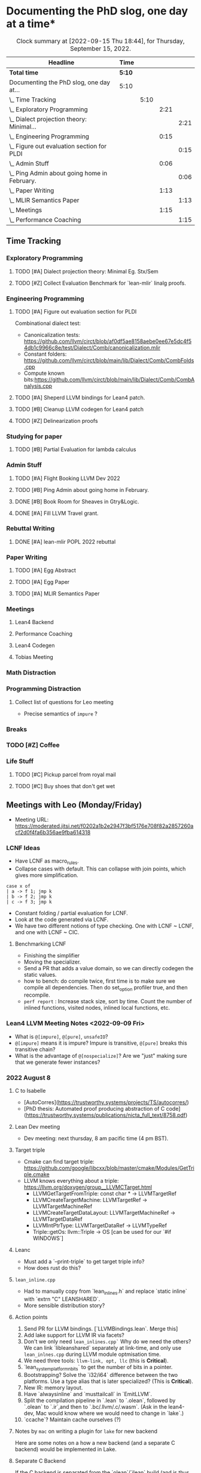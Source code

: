 
* Documenting the PhD slog, one day at a time*

#+TODO: TODO | CURRENT | DONE
# https://writequit.org/denver-emacs/presentations/2017-04-11-time-clocking-with-org.html


#+BEGIN: clocktable :scope subtree :maxlevel 4 :block today
#+CAPTION: Clock summary at [2022-09-15 Thu 18:44], for Thursday, September 15, 2022.
| Headline                                         | Time   |      |      |      |
|--------------------------------------------------+--------+------+------+------|
| *Total time*                                     | *5:10* |      |      |      |
|--------------------------------------------------+--------+------+------+------|
| Documenting the PhD slog, one day at...          | 5:10   |      |      |      |
| \_  Time Tracking                                |        | 5:10 |      |      |
| \_    Exploratory Programming                    |        |      | 2:21 |      |
| \_      Dialect projection theory: Minimal...    |        |      |      | 2:21 |
| \_    Engineering Programming                    |        |      | 0:15 |      |
| \_      Figure out evaluation section for PLDI   |        |      |      | 0:15 |
| \_    Admin Stuff                                |        |      | 0:06 |      |
| \_      Ping Admin about going home in February. |        |      |      | 0:06 |
| \_    Paper Writing                              |        |      | 1:13 |      |
| \_      MLIR Semantics Paper                     |        |      |      | 1:13 |
| \_    Meetings                                   |        |      | 1:15 |      |
| \_      Performance Coaching                     |        |      |      | 1:15 |
 #+END:



** Time Tracking

*** Exploratory Programming
**** TODO [#A] Dialect projection theory: Minimal Eg. Stx/Sem
:PROPERTIES:
:Effort:   2d
:ORDERED:  t
:END:
:LOGBOOK:
CLOCK: [2022-09-15 Thu 17:29]--[2022-09-15 Thu 18:44] =>  1:15
CLOCK: [2022-09-15 Thu 12:00]--[2022-09-15 Thu 13:06] =>  1:06
CLOCK: [2022-09-14 Wed 17:17]--[2022-09-14 Wed 18:50] =>  1:33
CLOCK: [2022-09-14 Wed 16:54]--[2022-09-14 Wed 17:10] =>  0:16
CLOCK: [2022-09-14 Wed 16:04]--[2022-09-14 Wed 16:47] =>  0:43
CLOCK: [2022-09-14 Wed 15:48]--[2022-09-14 Wed 16:00] =>  0:12
CLOCK: [2022-09-14 Wed 15:46]--[2022-09-14 Wed 15:46] =>  0:00
CLOCK: [2022-09-14 Wed 14:13]--[2022-09-14 Wed 15:17] =>  1:04
CLOCK: [2022-09-14 Wed 14:07]--[2022-09-14 Wed 14:12] =>  0:05
CLOCK: [2022-09-14 Wed 13:55]--[2022-09-14 Wed 14:05] =>  0:10
CLOCK: [2022-09-14 Wed 13:54]--[2022-09-14 Wed 13:55] =>  0:01
CLOCK: [2022-09-09 Fri 16:34]--[2022-09-09 Fri 17:31] =>  0:57
:END:
**** TODO [#Z] Collect Evaluation Benchmark for `lean-mlir` linalg proofs.

*** Engineering Programming

**** TODO [#A] Figure out evaluation section for PLDI
:LOGBOOK:
CLOCK: [2022-09-15 Thu 14:45]--[2022-09-15 Thu 15:00] =>  0:15
CLOCK: [2022-09-15 Thu 12:00]--[2022-09-15 Thu 12:00] =>  0:00
:END:

Combinational dialect test:
- Canonicalization tests: https://github.com/llvm/circt/blob/af0df5ae8158aebe0ee67e5dc4f54db1c9966c8e/test/Dialect/Comb/canonicalization.mlir
- Constant folders: https://github.com/llvm/circt/blob/main/lib/Dialect/Comb/CombFolds.cpp
- Compute known bits:https://github.com/llvm/circt/blob/main/lib/Dialect/Comb/CombAnalysis.cpp

**** TODO [#A] Sheperd LLVM bindings for Lean4 patch.
:LOGBOOK:
CLOCK: [2022-09-09 Fri 17:31]--[2022-09-09 Fri 17:46] =>  0:15
CLOCK: [2022-09-09 Fri 15:36]--[2022-09-09 Fri 15:44] =>  0:08
CLOCK: [2022-09-08 Thu 11:14]--[2022-09-08 Thu 11:14] =>  0:00
:END:


**** TODO [#B] Cleanup LLVM codegen for Lean4 patch

**** TODO [#Z] Delinearization proofs
:LOGBOOK:
CLOCK: [2022-09-09 Fri 13:10]--[2022-09-09 Fri 14:00]  =>  0:50
CLOCK: [2022-09-08 Thu 17:14]--[2022-09-08 Thu 19:50] =>  2:36
CLOCK: [2022-09-08 Thu 16:48]--[2022-09-08 Thu 16:48] =>  0:00
:END:


*** Studying for paper
:LOGBOOK:
CLOCK: [2022-09-08 Thu 11:15]--[2022-09-08 Thu 11:16] =>  0:01
:END:

**** TODO [#B] Partial Evaluation for lambda calculus

*** Admin Stuff
:LOGBOOK:
CLOCK: [2022-09-08 Thu 11:16]--[2022-09-08 Thu 11:17] =>  0:01
CLOCK: [2022-09-08 Thu 11:14]--[2022-09-08 Thu 11:14] =>  0:00
:END:

**** TODO [#A] Flight Booking LLVM Dev 2022
**** TODO [#B] Ping Admin about going home in February.
:LOGBOOK:
CLOCK: [2022-09-15 Thu 11:54]--[2022-09-15 Thu 12:00] =>  0:06
:END:
**** DONE [#B] Book Room for Sheaves in Gtry&Logic.
:LOGBOOK:
CLOCK: [2022-09-14 Wed 16:47]--[2022-09-14 Wed 16:54] =>  0:07
CLOCK: [2022-09-14 Wed 16:00]--[2022-09-14 Wed 16:04] =>  0:04
CLOCK: [2022-09-09 Fri 16:05]--[2022-09-09 Fri 16:09] =>  0:04
:END:
**** DONE [#A] Fill LLVM Travel grant.

*** Rebuttal Writing

**** DONE [#A] lean-mlir POPL 2022 rebuttal
:LOGBOOK:
CLOCK: [2022-09-09 Fri 12:40]--[2022-09-09 Fri 13:10]  =>  0:30
:END:


*** Paper Writing
:LOGBOOK:
CLOCK: [2022-09-08 Thu 11:17]--[2022-09-08 Thu 11:32] =>  0:15
CLOCK: [2022-09-08 Thu 11:14]--[2022-09-08 Thu 11:14] =>  0:00
:END:

**** TODO [#A] Egg Abstract
SCHEDULED: <2022-09-15 Thu 11:55>
:LOGBOOK:
CLOCK: [2022-09-14 Wed 15:17]--[2022-09-14 Wed 15:34] =>  0:17
:END:


**** TODO [#A] Egg Paper
SCHEDULED: <2022-09-22 Thu 11:55>


**** TODO [#A] MLIR Semantics Paper
 :LOGBOOK:
CLOCK: [2022-09-15 Thu 10:41]--[2022-09-15 Thu 11:54] =>  1:13
:END:
*** Meetings
:LOGBOOK:
CLOCK: [2022-09-08 Thu 11:14]--[2022-09-08 Thu 11:15] =>  0:01
:END:

**** Lean4 Backend
SCHEDULED: <2022-09-09 Fri +1w>

**** Performance Coaching
:LOGBOOK:
CLOCK: [2022-09-15 Thu 15:30]--[2022-09-15 Fri 16:45] =>  1:15
:END:


**** Lean4 Codegen
SCHEDULED: <2022-09-12 Mon +1w>

**** Tobias Meeting
SCHEDULED: <2022-09-12 Mon +1w>

:LOGBOOK:
CLOCK: [2022-09-09 Fri 14:00]--[2022-09-09 Fri 15:20]  =>  1:20
:END:


*** Math Distraction
:LOGBOOK:
CLOCK: [2022-09-08 Thu 11:14]--[2022-09-08 Thu 11:14] =>  0:00
:END:

*** Programming Distraction
:LOGBOOK:
CLOCK: [2022-09-08 Thu 11:32]--[2022-09-08 Thu 11:54] =>  0:22
CLOCK: [2022-09-08 Thu 11:14]--[2022-09-08 Thu 11:14] =>  0:00
:END:

**** Collect list of questions for Leo meeting
:LOGBOOK:
CLOCK: [2022-09-09 Fri 16:10]--[2022-09-09 Fri 16:30] =>  0:20
:END:

- Precise semantics of ~impure~ ?


*** Breaks

*** TODO [#Z] Coffee
:LOGBOOK:
CLOCK: [2022-09-14 Wed 17:10]--[2022-09-14 Wed 17:17] =>  0:07
CLOCK: [2022-09-14 Wed 17:10]--[2022-09-14 Wed 17:10] =>  0:00
CLOCK: [2022-09-14 Wed 15:47]--[2022-09-14 Wed 15:47] =>  0:00
CLOCK: [2022-09-14 Wed 15:46]--[2022-09-14 Wed 15:46] =>  0:00
CLOCK: [2022-09-14 Wed 15:46]--[2022-09-14 Wed 15:46] =>  0:00
CLOCK: [2022-09-14 Wed 15:34]--[2022-09-14 Wed 15:44] =>  0:10
CLOCK: [2022-09-09 Fri 15:45]--[2022-09-09 Fri 15:59] =>  0:14
:END:

*** Life Stuff
***** TODO [#C] Pickup parcel from royal mail
***** TODO [#C] Buy shoes that don't get wet

** Meetings with Leo (Monday/Friday)


- Meeting URL: https://moderated.jitsi.net/f0202a1b2e2947f3bf5176e708f82a2857260acf2d0f4fa6b356ae9fba614318

*** LCNF Ideas
- Have LCNF as macro_rules.
- Collapse cases with default. This can collapse with join points, which gives more simplification.

#+BEGIN_SRC lean
case x of
| a -> f 1; jmp k
| b -> f 2; jmp k
| c -> f 3; jmp k
#+END_SRC

  
- Constant folding / partial evaluation for LCNF.
- Look at the code generated via LCNF.
- We have two different notions of type checking. One with LCNF ~ LCNF, and one with LCNF ~ CIC.

**** Benchmarking LCNF

- Finishing the simplifier
- Moving the specializer.
- Send a PR that adds a value domain, so we can directly codegen the static
  values.
-  how to bench: do compile twice, first time is to make sure we compile all dependencies.
  Then do set_option profiler true, and then recompile.
- ~perf report~ : Increase stack size, sort by time.
  Count the number of inlined functions, visited nodes, inlined local functions, etc.

*** Lean4 LLVM Meeting Notes <2022-09-09 Fri>

- What is ~@[impure]~, ~@[pure]~, ~unsafeIO~?
- ~@[impure]~ means it is impure? Impure is transitive, ~@[pure]~ breaks this transitive chain?
- What is the advantage of ~@[nospecialize]~? Are we "just" making sure that we generate
  fewer instances?



*** 2022 August 8

***** C to Isabelle

- [AutoCorres](https://trustworthy.systems/projects/TS/autocorres/)
- [PhD thesis: Automated proof producing abstraction of C code](https://trustworthy.systems/publications/nicta_full_text/8758.pdf)

***** Lean Dev meeting

- Dev meeting: next thursday, 8 am pacific time (4 pm BST).

***** Target triple

- Cmake can find target triple: https://github.com/google/libcxx/blob/master/cmake/Modules/GetTriple.cmake
- LLVM knows everything about a triple: https://llvm.org/doxygen/group__LLVMCTarget.html
    - LLVMGetTargetFromTriple: const char * → LLVMTargetRef
    - LLVMCreateTargetMachine: LLVMTargetRef → LLVMTargetMachineRef
    - LLVMCreateTargetDataLayout: LLVMTargetMachineRef → LLVMTargetDataRef
    - LLVMIntPtrType: LLVMTargetDataRef → LLVMTypeRef
    - Triple::getOs: llvm::Triple → OS [can be used for our `#if WINDOWS`]

***** Leanc
  - Must add a `--print-triple` to get target triple info?
  - How does rust do this?

***** ~lean_inline.cpp~
  - Had to manually copy from `lean_inlines.h` and replace `static inline` with `extrn "C" LEANSHARED`.
  - More sensible distribution story?

***** Action points
  1. Send PR for LLVM bindings. [`LLVMBindings.lean`. Merge this]
  2. Add lake support for LLVM IR via facets?
  3. Don't we only need ~lean_inlines.cpp`~ Why do we need the others? We can link `libleanshared` separately
     at link-time, and only use ~lean_inlnes.cpp~ during LLVM module optmisation time.
  4. We need three tools: ~llvm-link, opt, llc~ (this is *Critical*).
  5. `lean_system_platform_nbits` to get the number of bits in a pointer.
  6. Bootstrapping? Solve the `i32/i64` difference between the two platforms. Use a type alias that is later specialized?
     (This is *Critical*).
  7. New IR: memory layout.
  8. Have `alwaysinline` and `musttailcall` in `EmitLLVM`.
  9. Split the compilation pipeline in `.lean` to `.olean`, followed by `.olean` to `.ir`,and then to `.bc/.llvm/.c/.wasm`.
     (Ask in the lean4-dev, Mac would know where we would need to change in `lake`.)
  10. `ccache`? Maintain cache ourselves (?)

***** Notes by ~mac~ on writing a plugin for ~lake~ for new backend

Here are some notes on a how a new backend (and a separate C backend) would be implemented in Lake.

***** Separate C Backend

If the C backend is separated from the `olean`/`ilean` build (and is thus able
to be built separately), one should ideally remove the whole `isLeanOnly`
configuration and replace it with just a separate build step.

This would entail removing the `isLeanOnly` option from `PackageConfig` and
`Package`, the C build from `Module.buildUnlessUpToDate`, and the C related
code from `Module.recBuildLean`. Then, one would add a separate build function
as below for the C code.

***** New Backend

To add a new build step from the ~olean/ilean~, add a new facet ala the current
~o~ facet (and its build function ~buildLeanO~) that waits for the the module
build and then builds the desired file. For example:


#+BEGIN_SRC lean
def Module.recBuildLeanLl (self : Module) : IndexBuildM (BuildJob FilePath) := do
  buildLeanLl self.name.toString self.llFile (← self.leanBin.fetch) self.llArgs

def Module.oFacetConfig : ModuleFacetConfig llFacet :=
  mkFacetJobConfig Module.recBuildLeanLl
#+END_SRC



*** 2022 Aug 1


***** Target triple

- Cmake can find target triple: https://github.com/google/libcxx/blob/master/cmake/Modules/GetTriple.cmake
- LLVM knows everything about a triple: https://llvm.org/doxygen/group__LLVMCTarget.html
    - LLVMGetTargetFromTriple: const char * → LLVMTargetRef
    - LLVMCreateTargetMachine: LLVMTargetRef → LLVMTargetMachineRef
    - LLVMCreateTargetDataLayout: LLVMTargetMachineRef → LLVMTargetDataRef
    - LLVMIntPtrType: LLVMTargetDataRef → LLVMTypeRef
    - Triple::getOs: llvm::Triple → OS [can be used for our `#if WINDOWS`]

  - How does rust do this?

***** lean_inline.cpp
  - Had to manually copy from `lean_inlines.h` and replace `static inline` with `extrn "C" LEANSHARED`.
  - More sensible distribution story?

***** Action points
  1. Send PR for LLVM bindings. [`LLVMBindings.lean`. Merge this]
  2. Add lake support for LLVM IR via facets?
  3. Don't we only need `lean_inlines.cpp`? Why do we need the others? We can link `libleanshared` separately
     at link-time, and only use `lean_inlnes.cpp` during LLVM module optmisation time.
  4. We need three tools: `llvm-link`, `opt`, `llc`. (this is *Critical*).
  5. `lean_system_platform_nbits` to get the number of bits in a pointer.
  6. Bootstrapping? Solve the `i32/i64` difference between the two platforms. Use a type alias that is later specialized?
     (This is *Critical*).
  7. New IR: memory layout.
  8. Have `alwaysinline` and `musttailcall` in `EmitLLVM`.
  9. Split the compilation pipeline in `.lean` to `.olean`, followed by `.olean` to `.ir`,and then to `.bc/.llvm/.c/.wasm`.
     (Ask in the lean4-dev, Mac would know where we would need to change in `lake`.)
  10. `ccache`? Maintain cache ourselves (?)

Dev meeting: next thursday, 8 am pacific time (4 pm BST).

def foo: Int → Id Bool := fun n => true
def bar: Bool → Id Nat := fun n => 10



abbrev M := ReaderT Int Id

def main_: M Nat :=  do
  -- let k ← (foo 1 >>= (fun x => bar x))
  let k ← (foo 1 >>= bar)
  return (k + 1)



-- Research ideas:
-- 1. Kevin Buzzard's idea of computing $SOME_MATH_THING fast
-- 2. partial evaluation for compiler


** Logbook
*** <2022-09-14 Wed>

- Worked on Dialect projection theory. I have two ideas, one based on using 'Trees That Grow',
  and one based on 'Final Tagless'
- 'Trees that Grow': We make our MLIR AST "customizable", so different consumers of our MLIR AST will use the
  same AST type, "customized" to their needs, and provide coercions.
- 'Final Tagless': We use an encoding of our data type based on how it is consumed (final) instead of
  how it is produced (initial). This automatically makes it compositional by construction, and we can
  define different semantics for a language: (a) encode the language as MLIR, (b) provide an interpreter
  of the language.
- Got a windows machine up and running that I can SSH into
- **Today:** Send Mathieu my flight tickets info.
- **Today:** Get a simple example working with dialect projection with both 'Trees that grow' and 'Final tagless'
- **Today:** Fiddle with windows box for `lean-llvm` builds. This helps establish me as the
    second person other than Sebastian Ullrich who knows how to get the lean build working
    on all platforms.
    

